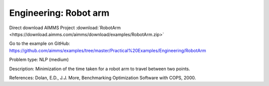Engineering: Robot arm
==========================

Direct download AIMMS Project :download:`RobotArm <https://download.aimms.com/aimms/download/examples/RobotArm.zip>`

Go to the example on GitHub:
https://github.com/aimms/examples/tree/master/Practical%20Examples/Engineering/RobotArm

Problem type:
NLP (medium)

Description:
Minimization of the time taken for a robot arm to travel between two points.

References:
Dolan, E.D., J.J. More, Benchmarking Optimization Software with COPS, 2000.
